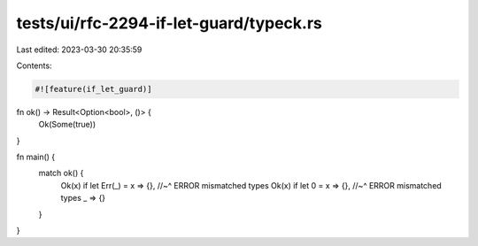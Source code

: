 tests/ui/rfc-2294-if-let-guard/typeck.rs
========================================

Last edited: 2023-03-30 20:35:59

Contents:

.. code-block:: rs

    #![feature(if_let_guard)]

fn ok() -> Result<Option<bool>, ()> {
    Ok(Some(true))
}

fn main() {
    match ok() {
        Ok(x) if let Err(_) = x => {},
        //~^ ERROR mismatched types
        Ok(x) if let 0 = x => {},
        //~^ ERROR mismatched types
        _ => {}
    }
}


